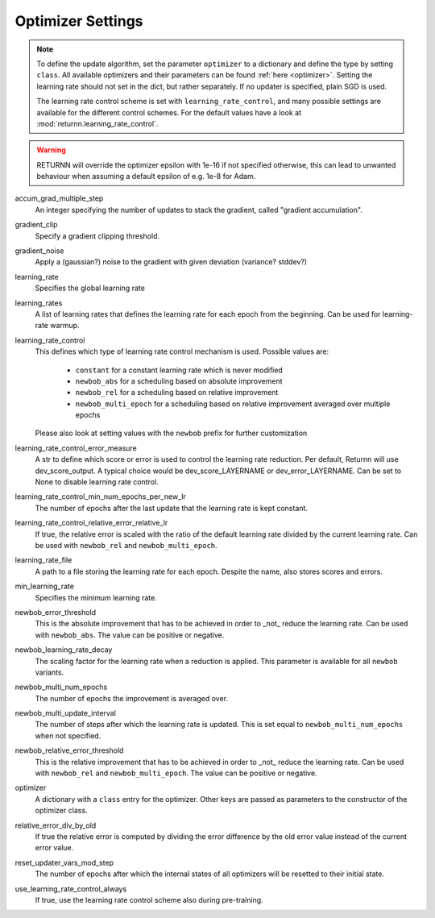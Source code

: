 .. _optimizer_settings:
.. _learning_rate_scheduling_settings:

==================
Optimizer Settings
==================

.. note::
    To define the update algorithm, set the parameter ``optimizer`` to a dictionary
    and define the type by setting ``class``.
    All available optimizers and their parameters can be found :ref:`here <optimizer>`.
    Setting the learning rate should not set in the dict, but rather separately.
    If no updater is specified, plain SGD is used.

    The learning rate control scheme is set with ``learning_rate_control``,
    and many possible settings are available for the different control schemes.
    For the default values have a look at :mod:`returnn.learning_rate_control`.

.. warning::
    RETURNN will override the optimizer epsilon with 1e-16 if not specified otherwise, this can lead to unwanted
    behaviour when assuming a default epsilon of e.g. 1e-8 for Adam.


accum_grad_multiple_step
    An integer specifying the number of updates to stack the gradient, called "gradient accumulation".

gradient_clip
    Specify a gradient clipping threshold.

gradient_noise
    Apply a (gaussian?) noise to the gradient with given deviation (variance? stddev?)

learning_rate
    Specifies the global learning rate

learning_rates
    A list of learning rates that defines the learning rate for each epoch from the beginning.
    Can be used for learning-rate warmup.

learning_rate_control
    This defines which type of learning rate control mechanism is used. Possible values are:

        - ``constant`` for a constant learning rate which is never modified
        - ``newbob_abs`` for a scheduling based on absolute improvement
        - ``newbob_rel`` for a scheduling based on relative improvement
        - ``newbob_multi_epoch`` for a scheduling based on relative improvement averaged over multiple epochs

    Please also look at setting values with the ``newbob`` prefix for further customization

learning_rate_control_error_measure
    A str to define which score or error is used to control the learning rate reduction.
    Per default, Returnn will use dev_score_output.
    A typical choice would be dev_score_LAYERNAME or dev_error_LAYERNAME.
    Can be set to None to disable learning rate control.

learning_rate_control_min_num_epochs_per_new_lr
    The number of epochs after the last update that the learning rate is kept constant.

learning_rate_control_relative_error_relative_lr
    If true, the relative error is scaled with the ratio of the default learning rate divided by the current
    learning rate.
    Can be used with ``newbob_rel`` and ``newbob_multi_epoch``.

learning_rate_file
    A path to a file storing the learning rate for each epoch.
    Despite the name, also stores scores and errors.

min_learning_rate
    Specifies the minimum learning rate.

newbob_error_threshold
    This is the absolute improvement that has to be achieved in order to _not_ reduce the learning rate.
    Can be used with ``newbob_abs``.
    The value can be positive or negative.

newbob_learning_rate_decay
    The scaling factor for the learning rate when a reduction is applied.
    This parameter is available for all ``newbob`` variants.

newbob_multi_num_epochs
    The number of epochs the improvement is averaged over.

newbob_multi_update_interval
    The number of steps after which the learning rate is updated.
    This is set equal to ``newbob_multi_num_epochs`` when not specified.

newbob_relative_error_threshold
    This is the relative improvement that has to be achieved in order to _not_ reduce the learning rate.
    Can be used with ``newbob_rel`` and ``newbob_multi_epoch``.
    The value can be positive or negative.

optimizer
    A dictionary with a ``class`` entry for the optimizer.
    Other keys are passed as parameters to the constructor of the optimizer class.

relative_error_div_by_old
    If true the relative error is computed by dividing the error difference by the old error value instead of the
    current error value.

reset_updater_vars_mod_step
    The number of epochs after which the internal states of all optimizers will be resetted to their initial state.

use_learning_rate_control_always
    If true, use the learning rate control scheme also during pre-training.
